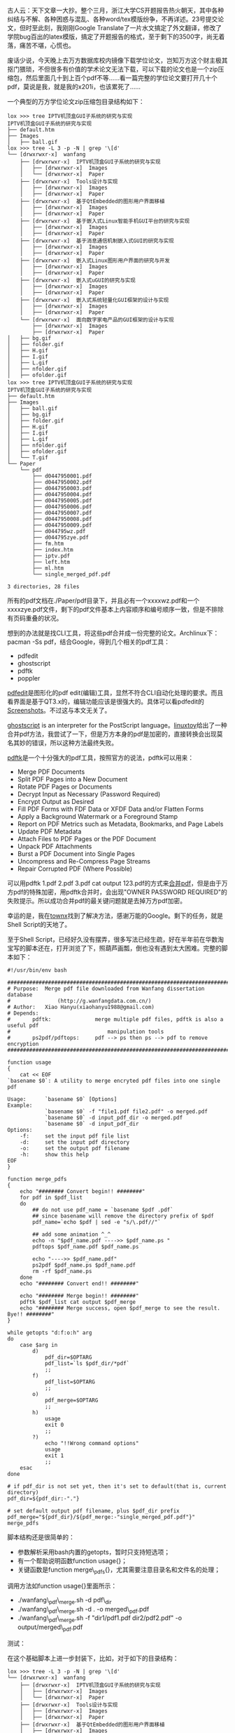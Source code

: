 古人云：天下文章一大抄。整个三月，浙江大学CS开题报告热火朝天，其中各种纠结与不解、各种困惑与混乱、各种word/tex模版纷争，不再详述。23号提交论文，但时至此刻，我刚刚Google
Translate了一片水文搞定了外文翻译，修改了学院bug百出的latex模版，搞定了开题报告的格式，至于剩下的3500字，尚无着落，痛苦不堪，心慌也。

废话少说，今天晚上去万方数据库校内镜像下载学位论文，岂知万方这个财主极其抠门猥琐，不但很多有价值的学术论文无法下载，可以下载的论文也是一个zip压缩包，然后里面几十到上百个pdf不等......看一篇完整的学位论文要打开几十个pdf，莫说是我，就是我的x201i，也该累死了......

一个典型的万方学位论文zip压缩包目录结构如下：

#+BEGIN_EXAMPLE
    lox >>> tree IPTV机顶盒GUI子系统的研究与实现 
    IPTV机顶盒GUI子系统的研究与实现
    ├── default.htm
    ├── Images
    │   ├── ball.gif
    lox >>> tree -L 3 -p -N | grep '\[d' 
    └── [drwxrwxr-x]  wanfang
        ├── [drwxrwxr-x]  IPTV机顶盒GUI子系统的研究与实现
        │   ├── [drwxrwxr-x]  Images
        │   └── [drwxrwxr-x]  Paper
        ├── [drwxrwxr-x]  Tools设计与实现
        │   ├── [drwxrwxr-x]  Images
        │   ├── [drwxrwxr-x]  Paper
        ├── [drwxrwxr-x]  基于QtEmbedded的图形用户界面移植
        │   ├── [drwxrwxr-x]  Images
        │   ├── [drwxrwxr-x]  Paper
        ├── [drwxrwxr-x]  基于嵌入式Linux智能手机GUI平台的研究与实现
        │   ├── [drwxrwxr-x]  Images
        │   ├── [drwxrwxr-x]  Paper
        ├── [drwxrwxr-x]  基于消息通信机制嵌入式GUI的研究与实现
        │   ├── [drwxrwxr-x]  Images
        │   ├── [drwxrwxr-x]  Paper
        ├── [drwxrwxr-x]  嵌入式Linux图形用户界面的研究与开发
        │   ├── [drwxrwxr-x]  Images
        │   ├── [drwxrwxr-x]  Paper
        ├── [drwxrwxr-x]  嵌入式uGUI的研究与实现
        │   ├── [drwxrwxr-x]  Images
        │   ├── [drwxrwxr-x]  Paper
        ├── [drwxrwxr-x]  嵌入式系统轻量化GUI框架的设计与实现
        │   ├── [drwxrwxr-x]  Images
        │   ├── [drwxrwxr-x]  Paper
        └── [drwxrwxr-x]  面向数字家电产品的GUI框架的设计与实现
            ├── [drwxrwxr-x]  Images
            ├── [drwxrwxr-x]  Paper
    │   ├── bg.gif
    │   ├── folder.gif
    │   ├── H.gif
    │   ├── I.gif
    │   ├── L.gif
    │   ├── nfolder.gif
    │   ├── ofolder.gif
    lox >>> tree IPTV机顶盒GUI子系统的研究与实现 
    IPTV机顶盒GUI子系统的研究与实现
    ├── default.htm
    ├── Images
    │   ├── ball.gif
    │   ├── bg.gif
    │   ├── folder.gif
    │   ├── H.gif
    │   ├── I.gif
    │   ├── L.gif
    │   ├── nfolder.gif
    │   ├── ofolder.gif
    │   └── T.gif
    └── Paper
        └── pdf
            ├── d0447950001.pdf
            ├── d0447950002.pdf
            ├── d0447950003.pdf
            ├── d0447950004.pdf
            ├── d0447950005.pdf
            ├── d0447950006.pdf
            ├── d0447950007.pdf
            ├── d0447950008.pdf
            ├── d0447950009.pdf
            ├── d044795wz.pdf
            ├── d044795zye.pdf
            ├── fm.htm
            ├── index.htm
            ├── iptv.pdf
            ├── left.htm
            ├── ml.htm
            └── single_merged_pdf.pdf

    3 directories, 28 files
#+END_EXAMPLE

所有的pdf文档在./Paper/pdf目录下，并且必有一个xxxxwz.pdf和一个xxxxzye.pdf文件，剩下的pdf文件基本上内容顺序和编号顺序一致，但是不排除有页码重叠的状况。

想到的办法就是找CLI工具，将这些pdf合并成一份完整的论文。Archlinux下：pacman
-Ss pdf，结合Google，得到几个相关的pdf工具：

-  pdfedit
-  ghostscript
-  pdftk
-  poppler

[[http://pdfedit.petricek.net/en/index.html][pdfedit]]是图形化的pdf
edit(编辑)工具，显然不符合CLI自动化处理的要求。而且看界面是基于QT3.x的，编辑功能应该是很强大的。具体可以看pdfedit的[[http://pdfedit.petricek.net/en/screenshots.html][Screenshots]]。不过这与本文无关了。

[[http://pages.cs.wisc.edu/~ghost/][ghostscript]] is an interpreter for
the PostScript
language。[[http://linuxtoy.org/archives/how-to-merge-multiple-pdfs.html][linuxtoy]]给出了一种合并pdf方法，我尝试了一下，但是万方本身的pdf是加密的，直接转换会出现莫名其妙的错误，所以这种方法最终失败。

[[http://www.pdflabs.com/tools/pdftk-the-pdf-toolkit/][pdftk]]是一个十分强大的pdf工具，按照官方的说法，pdftk可以用来：

-  Merge PDF Documents
-  Split PDF Pages into a New Document
-  Rotate PDF Pages or Documents
-  Decrypt Input as Necessary (Password Required)
-  Encrypt Output as Desired
-  Fill PDF Forms with FDF Data or XFDF Data and/or Flatten Forms
-  Apply a Background Watermark or a Foreground Stamp
-  Report on PDF Metrics such as Metadata, Bookmarks, and Page Labels
-  Update PDF Metadata
-  Attach Files to PDF Pages or the PDF Document
-  Unpack PDF Attachments
-  Burst a PDF Document into Single Pages
-  Uncompress and Re-Compress Page Streams
-  Repair Corrupted PDF (Where Possible)

可以用pdftk 1.pdf 2.pdf 3.pdf cat output
123.pdf的方式来[[http://www.pdflabs.com/docs/pdftk-cli-examples/][合并pdf]]，但是由于万方pdf的特殊加密，用pdftk合并时，会出现"OWNER
PASSWORD
REQUIRED"的失败提示。所以成功合并pdf的最关键问题就是去掉万方pdf加密。

幸运的是，我在[[http://townx.org/blog/elliot/removing-password-pdf-linux][townx]]找到了解决方法，感谢万能的Google。剩下的任务，就是Shell
Script的天地了。

至于Shell
Script，已经好久没有摆弄，很多写法已经生疏，好在半年前在华数淘宝写的脚本还在，打开浏览了下，照葫芦画瓢，倒也没有遇到太大困难。完整的脚本如下：

#+BEGIN_EXAMPLE
    #!/usr/bin/env bash

    ################################################################################
    # Purpose:  Merge pdf file downloaded from Wanfang dissertation database
    #               (http://g.wanfangdata.com.cn/)
    # Author:   Xiao Hanyu(xiaohanyu1988@gmail.com)
    # Depends:
    #       pdftk:              merge multiple pdf files, pdftk is also a useful pdf 
    #                               manipulation tools
    #       ps2pdf/pdftops:     pdf --> ps then ps --> pdf to remove encryption 
    ################################################################################

    function usage
    {
        cat << EOF
    `basename $0`: A utility to merge encryted pdf files into one single pdf

    Usage:      `basename $0` [Options]
    Example:    
                `basename $0` -f "file1.pdf file2.pdf" -o merged.pdf
                `basename $0` -d input_pdf_dir -o merged.pdf
                `basename $0` -d input_pdf_dir
    Options:
        -f:     set the input pdf file list
        -d:     set the input pdf directory
        -o:     set the output pdf filename
        -h:     show this help
    EOF
    }

    function merge_pdfs
    {
        echo "######## Convert begin!! ########"
        for pdf in $pdf_list
        do
            ## do not use pdf_name = `basename $pdf .pdf` 
            ## since basename will remove the directory prefix of $pdf
            pdf_name=`echo $pdf | sed -e "s/\.pdf//"`

            ## add some animation ^_^
            echo -n "$pdf_name.pdf ---->> $pdf_name.ps "
            pdftops $pdf_name.pdf $pdf_name.ps

            echo "---->> $pdf_name.pdf"
            ps2pdf $pdf_name.ps $pdf_name.pdf
            rm -rf $pdf_name.ps
        done
        echo "######## Convert end!! ########"

        echo "######## Merge begin!! ########"
        pdftk $pdf_list cat output $pdf_merge
        echo "######## Merge success, open $pdf_merge to see the result. Bye!! ########"
    }

    while getopts "d:f:o:h" arg
    do 
        case $arg in
            d)
                pdf_dir=$OPTARG
                pdf_list=`ls $pdf_dir/*pdf`
                ;;
            f) 
                pdf_list=$OPTARG
                ;;
            o) 
                pdf_merge=$OPTARG
                ;;
            h)  
                usage
                exit 0
                ;;
            ?)
                echo "!!Wrong command options"
                usage
                exit 1
                ;;
        esac
    done

    # if pdf_dir is not set yet, then it's set to default(that is, current directory)
    pdf_dir=${pdf_dir:-"."}

    # set default output pdf filename, plus $pdf_dir prefix
    pdf_merge="${pdf_dir}/${pdf_merge:-"single_merged_pdf.pdf"}"
    merge_pdfs
#+END_EXAMPLE

脚本结构还是很简单的：

-  参数解析采用bash内置的getopts，暂时只支持短选项；
-  有一个帮助说明函数function usage{}；
-  关键函数是function merge\_pdfs{}，尤其需要注意目录名和文件名的处理；

调用方法如function usage{}里面所示：

-  ./wanfang\_pdf\_merge.sh -d pdf\_dir
-  ./wanfang\_pdf\_merge.sh -d . -o merged\_pdf.pdf
-  ./wanfang\_pdf\_merge.sh -f "dir1/pdf1.pdf dir2/pdf2.pdf" -o
   output/merged\_pdf.pdf

测试：

[[/user_files/cnlox/Image/screenshots/wanfang_merge_pdf_test1.png]]

在这个基础脚本上进一步封装下，比如，对于如下的目录结构：

#+BEGIN_EXAMPLE
    lox >>> tree -L 3 -p -N | grep '\[d' 
    └── [drwxrwxr-x]  wanfang
        ├── [drwxrwxr-x]  IPTV机顶盒GUI子系统的研究与实现
        │   ├── [drwxrwxr-x]  Images
        │   └── [drwxrwxr-x]  Paper
        ├── [drwxrwxr-x]  Tools设计与实现
        │   ├── [drwxrwxr-x]  Images
        │   ├── [drwxrwxr-x]  Paper
        ├── [drwxrwxr-x]  基于QtEmbedded的图形用户界面移植
        │   ├── [drwxrwxr-x]  Images
        │   ├── [drwxrwxr-x]  Paper
        ├── [drwxrwxr-x]  基于嵌入式Linux智能手机GUI平台的研究与实现
        │   ├── [drwxrwxr-x]  Images
        │   ├── [drwxrwxr-x]  Paper
        ├── [drwxrwxr-x]  基于消息通信机制嵌入式GUI的研究与实现
        │   ├── [drwxrwxr-x]  Images
        │   ├── [drwxrwxr-x]  Paper
        ├── [drwxrwxr-x]  嵌入式Linux图形用户界面的研究与开发
        │   ├── [drwxrwxr-x]  Images
        │   ├── [drwxrwxr-x]  Paper
        ├── [drwxrwxr-x]  嵌入式uGUI的研究与实现
        │   ├── [drwxrwxr-x]  Images
        │   ├── [drwxrwxr-x]  Paper
        ├── [drwxrwxr-x]  嵌入式系统轻量化GUI框架的设计与实现
        │   ├── [drwxrwxr-x]  Images
        │   ├── [drwxrwxr-x]  Paper
        └── [drwxrwxr-x]  面向数字家电产品的GUI框架的设计与实现
            ├── [drwxrwxr-x]  Images
            ├── [drwxrwxr-x]  Paper
#+END_EXAMPLE

我们的封装脚本命令如下：

#+BEGIN_EXAMPLE
    for pdf_dir in `tree wanfang -ipNf | grep '\[d' | grep 'pdf' | awk '{print $2}'`
    do              
        ~/tools/wanfang_pdf_merge.sh -d $pdf_dir
    done
#+END_EXAMPLE

接下来喝咖啡！！！

[[/user_files/cnlox/Image/screenshots/wanfang_merge_pdf_test2.png]]

咖啡喝完后，我们来看一下结果：

#+BEGIN_EXAMPLE
    lox >>> tree -ipNf  | grep 'single'
    [-rw-rw-r--]  ./wanfang/IPTV机顶盒GUI子系统的研究与实现/Paper/pdf/single_merged_pdf.pdf
    [-rw-rw-r--]  ./wanfang/Tools设计与实现/Paper/pdf/single_merged_pdf.pdf
    [-rw-rw-r--]  ./wanfang/Tools设计与实现/Paper/pdf/single_merged_pdf.ps
    [-rw-rw-r--]  ./wanfang/基于QtEmbedded的图形用户界面移植/Paper/pdf/single_merged_pdf.pdf
    [-rw-rw-r--]  ./wanfang/基于嵌入式Linux智能手机GUI平台的研究与实现/Paper/pdf/single_merged_pdf.pdf
    [-rw-rw-r--]  ./wanfang/基于消息通信机制嵌入式GUI的研究与实现/Paper/pdf/single_merged_pdf.pdf
    [-rw-rw-r--]  ./wanfang/嵌入式Linux图形用户界面的研究与开发/Paper/pdf/single_merged_pdf.pdf
    [-rw-rw-r--]  ./wanfang/嵌入式uGUI的研究与实现/Paper/pdf/single_merged_pdf.pdf
    [-rw-rw-r--]  ./wanfang/嵌入式系统轻量化GUI框架的设计与实现/Paper/pdf/single_merged_pdf.pdf
    [-rw-rw-r--]  ./wanfang/面向数字家电产品的GUI框架的设计与实现/Paper/pdf/single_merged_pdf.pdf
#+END_EXAMPLE

大功告成！！！

接下来的任务是：

    写论文！！！！！！！！！！

